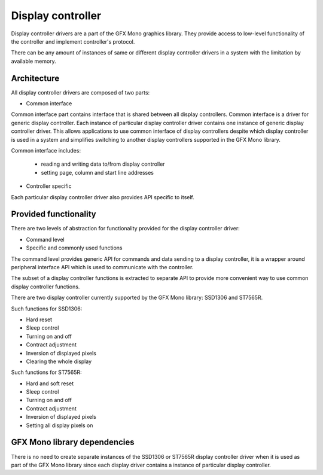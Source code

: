 Display controller
==================

Display controller drivers are a part of the GFX Mono graphics library. They provide access to low-level functionality
of the controller and implement controller's protocol.

There can be any amount of instances of same or different display controller drivers in a system with the limitation by
available memory.

Architecture
------------

All display controller drivers are composed of two parts:

* Common interface

Common interface part contains interface that is shared between all display controllers. Common interface is a driver
for generic display controller. Each instance of particular display controller driver contains one instance of generic
display controller driver. This allows applications to use common interface of display controllers despite which display
controller is used in a system and simplifies switching to another display controllers supported in the GFX Mono library.

Common interface includes:

  * reading and writing data to/from display controller
  * setting page, column and start line addresses

* Controller specific

Each particular display controller driver also provides API specific to itself.

Provided functionality
----------------------

There are two levels of abstraction for functionality provided for the display controller driver:

* Command level
* Specific and commonly used functions

The command level provides generic API for commands and data sending to a display controller, it is a wrapper
around peripheral interface API which is used to communicate with the controller.

The subset of a display controller functions is extracted to separate API to provide more convenient way to use common
display controller functions.

There are two display controller currently supported by the GFX Mono library: SSD1306 and ST7565R.

Such functions for SSD1306:

* Hard reset
* Sleep control
* Turning on and off
* Contract adjustment
* Inversion of displayed pixels
* Clearing the whole display

Such functions for ST7565R:

* Hard and soft reset
* Sleep control
* Turning on and off
* Contract adjustment
* Inversion of displayed pixels
* Setting all display pixels on

GFX Mono library dependencies
-----------------------------
There is no need to create separate instances of the SSD1306 or ST7565R display controller driver when it is used as
part of the GFX Mono library since each display driver contains a instance of particular display controller.